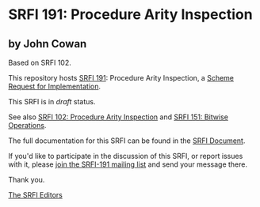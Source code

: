 * SRFI 191: Procedure Arity Inspection

** by John Cowan

Based on SRFI 102.



This repository hosts [[https://srfi.schemers.org/srfi-191/][SRFI 191]]: Procedure Arity Inspection, a [[https://srfi.schemers.org/][Scheme Request for Implementation]].

This SRFI is in /draft/ status.

See also [[https://srfi.schemers.org/srfi-102/][SRFI 102: Procedure Arity Inspection]] and [[https://srfi.schemers.org/srfi-151/][SRFI 151: Bitwise Operations]].

The full documentation for this SRFI can be found in the [[https://srfi.schemers.org/srfi-191/srfi-191.html][SRFI Document]].

If you'd like to participate in the discussion of this SRFI, or report issues with it, please [[https://srfi.schemers.org/srfi-191/][join the SRFI-191 mailing list]] and send your message there.

Thank you.


[[mailto:srfi-editors@srfi.schemers.org][The SRFI Editors]]
